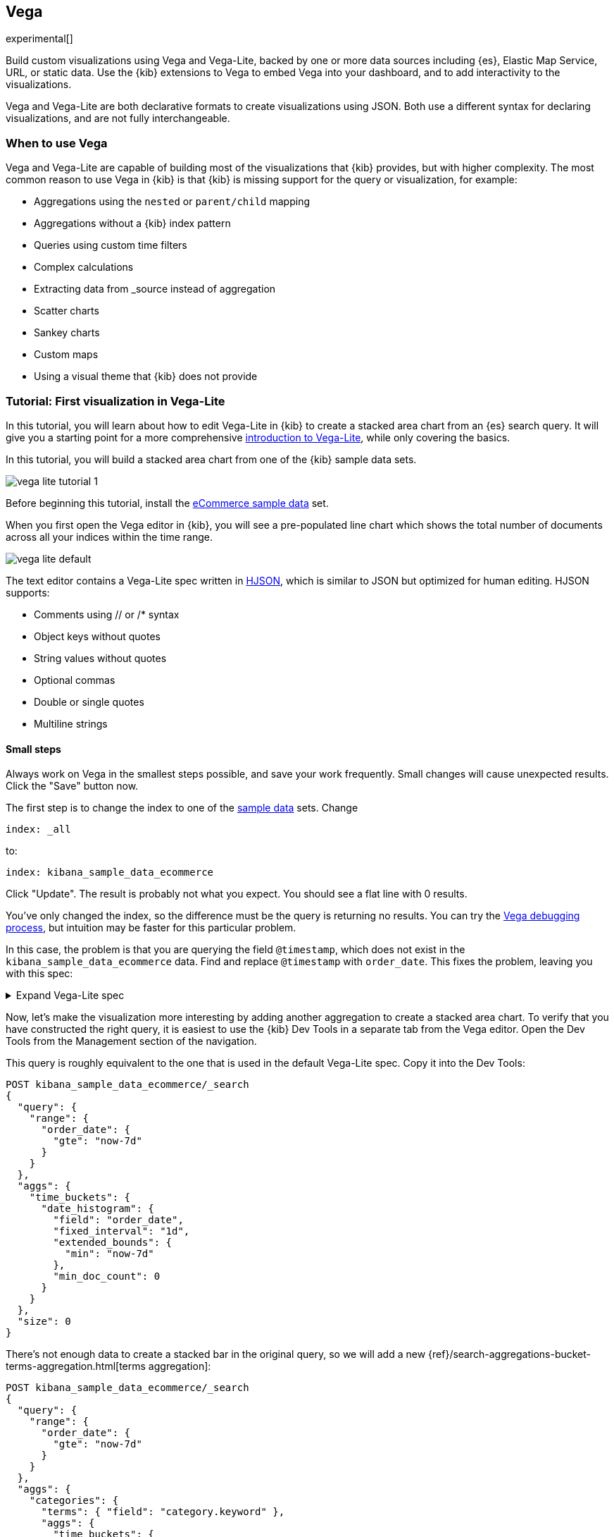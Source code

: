 [[vega-graph]]
== Vega

experimental[]

Build custom visualizations using Vega and Vega-Lite, backed by one or more
data sources including {es}, Elastic Map Service, URL,
or static data. Use the {kib} extensions to Vega to embed Vega into
your dashboard, and to add interactivity to the visualizations.

Vega and Vega-Lite are both declarative formats to create visualizations
using JSON. Both use a different syntax for declaring visualizations,
and are not fully interchangeable.

[float]
[[when-to-vega]]
=== When to use Vega

Vega and Vega-Lite are capable of building most of the visualizations
that {kib} provides, but with higher complexity. The most common reason
to use Vega in {kib} is that {kib} is missing support for the query or
visualization, for example:

* Aggregations using the `nested` or `parent/child` mapping
* Aggregations without a {kib} index pattern
* Queries using custom time filters
* Complex calculations
* Extracting data from _source instead of aggregation
* Scatter charts
* Sankey charts
* Custom maps
* Using a visual theme that {kib} does not provide

[[vega-lite-tutorial]]
=== Tutorial: First visualization in Vega-Lite

In this tutorial, you will learn about how to edit Vega-Lite in {kib} to create
a stacked area chart from an {es} search query. It will give you a starting point
for a more comprehensive
https://vega.github.io/vega-lite/tutorials/getting_started.html[introduction to Vega-Lite],
while only covering the basics.

In this tutorial, you will build a stacked area chart from one of the {kib} sample data
sets.

[role="screenshot"]
image::visualize/images/vega_lite_tutorial_1.png[]

Before beginning this tutorial, install the <<add-sample-data, eCommerce sample data>>
set.

When you first open the Vega editor in {kib}, you will see a pre-populated
line chart which shows the total number of documents across all your indices
within the time range.

[role="screenshot"]
image::visualize/images/vega_lite_default.png[]

The text editor contains a Vega-Lite spec written in https://hjson.github.io/[HJSON],
which is similar to JSON but optimized for human editing. HJSON supports:

* Comments using // or /* syntax
* Object keys without quotes
* String values without quotes
* Optional commas
* Double or single quotes
* Multiline strings

[float]
==== Small steps

Always work on Vega in the smallest steps possible, and save your work frequently.
Small changes will cause unexpected results. Click the "Save" button now.

The first step is to change the index to one of the <<add-sample-data, sample data>>
sets. Change

```yaml
index: _all
```

to:

```yaml
index: kibana_sample_data_ecommerce
```

Click "Update". The result is probably not what you expect. You should see a flat
line with 0 results.

You've only changed the index, so the difference must be the query is returning
no results. You can try the <<vega-browser-debugging-console, Vega debugging process>>,
but intuition may be faster for this particular problem.

In this case, the problem is that you are querying the field `@timestamp`,
which does not exist in the `kibana_sample_data_ecommerce` data. Find and replace
`@timestamp` with `order_date`. This fixes the problem, leaving you with this spec:

.Expand Vega-Lite spec
[%collapsible%closed]
====
[source,yaml]
----
{
  $schema: https://vega.github.io/schema/vega-lite/v4.json
  title: Event counts from ecommerce
  data: {
    url: {
      %context%: true
      %timefield%: order_date
      index: kibana_sample_data_ecommerce
      body: {
        aggs: {
          time_buckets: {
            date_histogram: {
              field: order_date
              interval: {%autointerval%: true}
              extended_bounds: {
                min: {%timefilter%: "min"}
                max: {%timefilter%: "max"}
              }
              min_doc_count: 0
            }
          }
        }
        size: 0
      }
    }
    format: {property: "aggregations.time_buckets.buckets" }
  }

  mark: line

  encoding: {
    x: {
      field: key
      type: temporal
      axis: { title: null }
    }
    y: {
      field: doc_count
      type: quantitative
      axis: { title: "Document count" }
    }
  }
}
----

====

Now, let's make the visualization more interesting by adding another aggregation
to create a stacked area chart. To verify that you have constructed the right
query, it is easiest to use the {kib} Dev Tools in a separate tab from the
Vega editor. Open the Dev Tools from the Management section of the navigation.

This query is roughly equivalent to the one that is used in the default
Vega-Lite spec. Copy it into the Dev Tools:

```js
POST kibana_sample_data_ecommerce/_search
{
  "query": {
    "range": {
      "order_date": {
        "gte": "now-7d"
      }
    }
  },
  "aggs": {
    "time_buckets": {
      "date_histogram": {
        "field": "order_date",
        "fixed_interval": "1d",
        "extended_bounds": {
          "min": "now-7d"
        },
        "min_doc_count": 0
      }
    }
  },
  "size": 0
}
```

There's not enough data to create a stacked bar in the original query, so we
will add a new
{ref}/search-aggregations-bucket-terms-aggregation.html[terms aggregation]:

```js
POST kibana_sample_data_ecommerce/_search
{
  "query": {
    "range": {
      "order_date": {
        "gte": "now-7d"
      }
    }
  },
  "aggs": {
    "categories": {
      "terms": { "field": "category.keyword" },
      "aggs": {
        "time_buckets": {
          "date_histogram": {
            "field": "order_date",
            "fixed_interval": "1d",
            "extended_bounds": {
              "min": "now-7d"
            },
            "min_doc_count": 0
          }
        }
      }
    }
  },
  "size": 0
}
```

You'll see that the response format looks different from the previous query:

```json
{
  "aggregations" : {
    "categories" : {
      "doc_count_error_upper_bound" : 0,
      "sum_other_doc_count" : 0,
      "buckets" : [{
        "key" : "Men's Clothing",
        "doc_count" : 1661,
        "time_buckets" : {
          "buckets" : [{
            "key_as_string" : "2020-06-30T00:00:00.000Z",
            "key" : 1593475200000,
            "doc_count" : 19
          }, {
            "key_as_string" : "2020-07-01T00:00:00.000Z",
            "key" : 1593561600000,
            "doc_count" : 71
          }]
        }
      }]
    }
  }
}
```

Now that we have data that we're happy with, it's time to convert from an
isolated {es} query into a query with {kib} integration. Looking at the
<<vega-queries, reference for writing {es} queries in Vega>>, you will
see the full list of special tokens that are used in this query, such
as `%context: true`. This query has also replaced `"fixed_interval": "1d"`
with `interval: {%autointerval%: true}`. Copy the final query into
your spec:

```yaml
  data: {
    url: {
      %context%: true
      %timefield%: order_date
      index: kibana_sample_data_ecommerce
      body: {
        aggs: {
          categories: {
            terms: { field: "category.keyword" }
            aggs: {
              time_buckets: {
                date_histogram: {
                  field: order_date
                  interval: {%autointerval%: true}
                  extended_bounds: {
                    min: {%timefilter%: "min"}
                    max: {%timefilter%: "max"}
                  }
                  min_doc_count: 0
                }
              }
            }
          }
        }
        size: 0
      }
    }
    format: {property: "aggregations.categories.buckets" }
  }
```

If you copy and paste that into your Vega-Lite spec, and click "Update",
you will see a warning saying `Infinite extent for field "key": [Infinity, -Infinity]`.
Let's use our <<vega-browser-debugging-console, Vega debugging skills>> to understand why.

Vega-Lite generates data using the names `source_0` and `data_0`. `source_0` contains
the results from the {es} query, and `data_0` contains the visually encoded results
which are shown in the chart. To debug this problem, you need to compare both.

To look at the source, open the browser dev tools console and type
`VEGA_DEBUG.view.data('source_0')`. You will see:

```js
[{
  doc_count: 454
  key: "Men's Clothing"
  time_buckets: {buckets: Array(57)}
  Symbol(vega_id): 12822
}, ...]
```

To compare to the visually encoded data, open the browser dev tools console and type
`VEGA_DEBUG.view.data('data_0')`. You will see:

```js
[{
  doc_count: 454
  key: NaN
  time_buckets: {buckets: Array(57)}
  Symbol(vega_id): 13879
}]
```

The issue seems to be that the `key` property is not being converted the right way,
which makes sense because the `key` is now `Men's Clothing` instead of a timestamp.

To fix this, try updating the `encoding` of your Vega-Lite spec to:

```yaml
  encoding: {
    x: {
      field: time_buckets.buckets.key
      type: temporal
      axis: { title: null }
    }
    y: {
      field: time_buckets.buckets.doc_count
      type: quantitative
      axis: { title: "Document count" }
    }
  }
```

This will show more errors, and you can inspect `VEGA_DEBUG.view.data('data_0')` to
understand why. This now shows:

```js
[{
  doc_count: 454
  key: "Men's Clothing"
  time_buckets: {buckets: Array(57)}
  time_buckets.buckets.doc_count: undefined
  time_buckets.buckets.key: null
  Symbol(vega_id): 14094
}]
```

It looks like the problem is that the `time_buckets` inner array is not being
extracted by Vega. The solution is to use a Vega-lite
https://vega.github.io/vega-lite/docs/flatten.html[flatten transformation], available in {kib} 7.9 and later.
If using an older version of Kibana, the flatten transformation is available in Vega
but not Vega-Lite.

Add this section in between the `data` and `encoding` section:

```yaml
  transform: [{
    flatten: ["time_buckets.buckets"]
  }]
```

This does not yet produce the results you expect. Inspect the transformed data
by typing `VEGA_DEBUG.view.data('data_0')` into the console again:

```js
[{
  doc_count: 453
  key: "Men's Clothing"
  time_bucket.buckets.doc_count: undefined
  time_buckets: {buckets: Array(57)}
  time_buckets.buckets: {
    key_as_string: "2020-06-30T15:00:00.000Z",
    key: 1593529200000,
    doc_count: 2
  }
  time_buckets.buckets.key: null
  Symbol(vega_id): 21564
}]
```

The debug view shows `undefined` values where you would expect to see numbers, and
the cause is that there are duplicate names which are confusing Vega-Lite. This can
be fixed by making this change to the `transform` and `encoding` blocks:

```yaml
  transform: [{
    flatten: ["time_buckets.buckets"],
    as: ["buckets"]
  }]

  mark: area

  encoding: {
    x: {
      field: buckets.key
      type: temporal
      axis: { title: null }
    }
    y: {
      field: buckets.doc_count
      type: quantitative
      axis: { title: "Document count" }
    }
    color: {
      field: key
      type: nominal
    }
  }
```

At this point, you have a stacked area chart that shows the top categories,
but the chart is still missing some common features that we expect from a {kib}
visualization. Let's add hover states and tooltips next.

Hover states are handled differently in Vega-Lite and Vega. In Vega-Lite this is
done using a concept called `selection`, which has many permutations that are not
covered in this tutorial. We will be adding a simple tooltip and hover state.

Because {kib} has enabled the https://vega.github.io/vega-lite/docs/tooltip.html[Vega tooltip plugin],
tooltips can be defined in several ways:

* Automatic tooltip based on the data, via `{ content: "data" }`
* Array of fields, like `[{ field: "key", type: "nominal" }]`
* Defining a custom Javascript object using the `calculate` transform

For the simple tooltip, add this to your encoding:

```yaml
  encoding: {
    tooltip: [{
      field: buckets.key
      type: temporal
      title: "Date"
    }, {
      field: key
      type: nominal
      title: "Category"
    }, {
      field: buckets.doc_count
      type: quantitative
      title: "Count"
    }]
  }
```

As you hover over the area series in your chart, a multi-line tooltip will
appear, but it won't indicate the nearest point that it's pointing to. To
indicate the nearest point, we need to add a second layer.

The first step is to remove the `mark: area` from your visualization.
Once you've removed the previous mark, add a composite mark at the end of
the Vega-Lite spec:

```yaml
  layer: [{
    mark: area
  }, {
    mark: point
  }]
```

You'll see that the points are not appearing to line up with the area chart,
and the reason is that the points are not being stacked. Change your Y encoding
to this:

```yaml
    y: {
      field: buckets.doc_count
      type: quantitative
      axis: { title: "Document count" }
      stack: true
    }
```

Now, we will add a `selection` block inside the point mark:

```yaml
  layer: [{
    mark: area
  }, {
    mark: point
    
    selection: {
      pointhover: {
        type: single
        on: mouseover
        clear: mouseout
        empty: none
        fields: ["buckets.key", "key"]
        nearest: true
      }
    }

    encoding: {
      size: {
        condition: {
          selection: pointhover
          value: 100
        }
        value: 5
      }
      fill: {
        condition: {
          selection: pointhover
          value: white
        }
      }
    }
  }]
```

Now that you've enabled a selection, try moving the mouse around the visualization
and seeing the points respond to the nearest position:

[role="screenshot"]
image::visualize/images/vega_lite_tutorial_2.png[]

The final result of this tutorial is this spec:

.Expand final Vega-Lite spec
[%collapsible%closed]
====
[source,yaml]
----
{
  $schema: https://vega.github.io/schema/vega-lite/v4.json
  title: Event counts from ecommerce
  data: {
    url: {
      %context%: true
      %timefield%: order_date
      index: kibana_sample_data_ecommerce
      body: {
        aggs: {
          categories: {
            terms: { field: "category.keyword" }
            aggs: {
              time_buckets: {
                date_histogram: {
                  field: order_date
                  interval: {%autointerval%: true}
                  extended_bounds: {
                    min: {%timefilter%: "min"}
                    max: {%timefilter%: "max"}
                  }
                  min_doc_count: 0
                }
              }
            }
          }
        }
        size: 0
      }
    }
    format: {property: "aggregations.categories.buckets" }
  }
  
  transform: [{
    flatten: ["time_buckets.buckets"]
    as: ["buckets"]
  }]

  encoding: {
    x: {
      field: buckets.key
      type: temporal
      axis: { title: null }
    }
    y: {
      field: buckets.doc_count
      type: quantitative
      axis: { title: "Document count" }
      stack: true
    }
    color: {
      field: key
      type: nominal
      title: "Category"
    }
    tooltip: [{
      field: buckets.key
      type: temporal
      title: "Date"
    }, {
      field: key
      type: nominal
      title: "Category"
    }, {
      field: buckets.doc_count
      type: quantitative
      title: "Count"
    }]
  }
  
  layer: [{
    mark: area
  }, {
    mark: point
    
    selection: {
      pointhover: {
        type: single
        on: mouseover
        clear: mouseout
        empty: none
        fields: ["buckets.key", "key"]
        nearest: true
      }
    }

    encoding: {
      size: {
        condition: {
          selection: pointhover
          value: 100
        }
        value: 5
      }
      fill: {
        condition: {
          selection: pointhover
          value: white
        }
      }
    }
  }]
}
----

====

[[vega-tutorial]]
=== Tutorial: Updating {kib} filters from Vega

In this tutorial you will build an area chart in Vega using an {es} search query,
and add a click handler and drag handler to update {kib} filters.
This tutorial is not a full https://vega.github.io/vega/tutorials/[Vega tutorial],
but will cover the basics of creating Vega visualizations into {kib}.

First, create an almost-blank Vega chart by pasting this into the editor:

```yaml
{
  $schema: "https://vega.github.io/schema/vega/v5.json"
  data: [{
    name: source_0
  }]
  
  scales: [{
    name: x
    type: time
    range: width
  }, {
    name: y
    type: linear
    range: height
  }]
  
  axes: [{
    orient: bottom
    scale: x
  }, {
    orient: left
    scale: y
  }]
  
  marks: [
    {
      type: area
      from: {
        data: source_0
      }
      encode: {
        update: {
        }
      }
    }
  ]
}
```

Despite being almost blank, this Vega spec still contains the minimum requirements:

* Data
* Scales
* Marks
* (optional) Axes

Next, add a valid {es} search query in the `data` block:

```yaml
  data: [
    {
      name: source_0
      url: {
        %context%: true
        %timefield%: order_date
        index: kibana_sample_data_ecommerce
        body: {
          aggs: {
            time_buckets: {
              date_histogram: {
                field: order_date
                fixed_interval: "3h"
                extended_bounds: {
                  min: {%timefilter%: "min"}
                  max: {%timefilter%: "max"}
                }
                min_doc_count: 0
              }
            }
          }
          size: 0
        }
      }
      format: { property: "aggregations.time_buckets.buckets" }
    }
  ]
```

Click "Update", and nothing will change in the visualization. The first step
is to change the X and Y scales based on the data:

```yaml
  scales: [{
    name: x
    type: time
    range: width
    domain: {
      data: source_0
      field: key
    }
  }, {
    name: y
    type: linear
    range: height
    domain: {
      data: source_0
      field: doc_count
    }
  }]
```

Click "Update", and you will see that the X and Y axes are now showing labels based
on the real data.

Next, encode the fields `key` and `doc_count` as the X and Y values:

```yaml
  marks: [
    {
      type: area
      from: {
        data: source_0
      }
      encode: {
        update: {
          x: {
            scale: x
            field: key
          }
          y: {
            scale: y
            value: 0
          }
          y2: {
            scale: y
            field: doc_count
          }
        }
      }
    }
  ]
```

Click "Update" and you will get a basic area chart:

[role="screenshot"]
image::visualize/images/vega_tutorial_3.png[]

Next, add a new block to the `marks` section. This will show clickable points to filter for a specific
date:

```yaml
  {
    name: point
    type: symbol
    style: ["point"]
    from: {
      data: source_0
    }
    encode: {
      update: {
        x: {
          scale: x
          field: key
        }
        y: {
          scale: y
          field: doc_count
        }
        size: {
          value: 100
        }
        fill: {
          value: black
        }
      }
    }
  }
```

Next, we will create a Vega signal to make the points clickable. You can access
the clicked `datum` in the expression used to update. In this case, you want
clicks on points to add a time filter with the 3-hour interval defined above.

```yaml
  signals: [
    {
      name: point_click
      on: [{
        events: {
          source: scope
          type: click
          markname: point
        }
        update: '''kibanaSetTimeFilter(datum.key, datum.key + 3 * 60 * 60 * 1000)'''
      }]
    }
  ]
```

This event is using the {kib} custom function `kibanaSetTimeFilter` to generate a filter that
gets applied to the entire dashboard on click.

The mouse cursor does not currently indicate that the chart is interactive. Find the `marks` section,
and update the mark named `point` by adding `cursor: { value: "pointer" }` to
the `encoding` section like this:

```yaml
  {
    name: point
    type: symbol
    style: ["point"]
    from: {
      data: source_0
    }
    encode: {
      update: {
        ...
        cursor: { value: "pointer" }
      }
    }
  }
```

Next, we will add a drag interaction which will allow the user to narrow into
a specific time range in the visualization. This will require adding more signals, and
adding a rectangle overlay:

[role="screenshot"]
image::visualize/images/vega_tutorial_4.png[]

The first step is to add a new `signal` to track the X position of the cursor:

```yaml
    {
      name: currentX
      value: -1
      on: [{
        events: {
          type: mousemove
          source: view
        },
        update: "clamp(x(), 0, width)"
      }, {
        events: {
          type: mouseout
          source: view
        }
        update: "-1"
      }]
    }
```

Now add a new `mark` to indicate the current cursor position:

```yaml
    {
      type: rule
      interactive: false
      encode: {
        update: {
          y: {value: 0}
          y2: {signal: "height"}
          stroke: {value: "gray"}
          strokeDash: {
            value: [2, 1]
          }
          x: {signal: "max(currentX,0)"}
          defined: {signal: "currentX > 0"}
        }
      }
    }
```

Next, add a signal to track the current selected range, which will update
until the user releases the mouse button or uses the escape key:


```yaml
    {
      name: selected
      value: [0, 0]
      on: [{
        events: {
          type: mousedown
          source: view
        }
        update: "[clamp(x(), 0, width), clamp(x(), 0, width)]"
      }, {
        events: {
          type: mousemove
          source: window
          consume: true
          between: [{
            type: mousedown
            source: view
          }, {
            merge: [{
              type: mouseup
              source: window
            }, {
              type: keydown
              source: window
              filter: "event.key === 'Escape'"
            }]
          }]
        }
        update: "[selected[0], clamp(x(), 0, width)]"
      }, {
        events: {
          type: keydown
          source: window
          filter: "event.key === 'Escape'"
        }
        update: "[0, 0]"
      }]
    }
```

Now that there is a signal which tracks the time range from the user, we need to indicate
the range visually by adding a new mark which only appears conditionally:

```yaml
    {
      type: rect
      name: selectedRect
      encode: {
        update: {
          height: {signal: "height"}
          fill: {value: "#333"}
          fillOpacity: {value: 0.2}
          x: {signal: "selected[0]"}
          x2: {signal: "selected[1]"}
          defined: {signal: "selected[0] !== selected[1]"}
        }
      }
    }
```

Finally, add a new signal which will update the {kib} time filter when the mouse is released while
dragging:

```yaml
    {
      name: applyTimeFilter
      value: null
      on: [{
        events: {
          type: mouseup
          source: view
        }
        update: '''selected[0] !== selected[1] ? kibanaSetTimeFilter(
               invert('x',selected[0]),
               invert('x',selected[1])) : null'''
      }]
    }
```

Putting this all together, your visualization now supports the main features of
standard visualizations in {kib}, but with the potential to add even more control.
The final Vega spec for this tutorial is here:

.Expand final Vega spec
[%collapsible%closed]
====
[source,yaml]
----
{
  $schema: "https://vega.github.io/schema/vega/v5.json"
  data: [
    {
      name: source_0
      url: {
        %context%: true
        %timefield%: order_date
        index: kibana_sample_data_ecommerce
        body: {
          aggs: {
            time_buckets: {
              date_histogram: {
                field: order_date
                fixed_interval: "3h"
                extended_bounds: {
                  min: {%timefilter%: "min"}
                  max: {%timefilter%: "max"}
                }
                min_doc_count: 0
              }
            }
          }
          size: 0
        }
      }
      format: { property: "aggregations.time_buckets.buckets" }
    }
  ]
  
  scales: [{
    name: x
    type: time
    range: width
    domain: {
      data: source_0
      field: key
    }
  }, {
    name: y
    type: linear
    range: height
    domain: {
      data: source_0
      field: doc_count
    }
  }]
  
  axes: [{
    orient: bottom
    scale: x
  }, {
    orient: left
    scale: y
  }]
  
  marks: [
    {
      type: area
      from: {
        data: source_0
      }
      encode: {
        update: {
          x: {
            scale: x
            field: key
          }
          y: {
            scale: y
            value: 0
          }
          y2: {
            scale: y
            field: doc_count
          }
        }
      }
    },
    {
      name: point
      type: symbol
      style: ["point"]
      from: {
        data: source_0
      }
      encode: {
        update: {
          x: {
            scale: x
            field: key
          }
          y: {
            scale: y
            field: doc_count
          }
          size: {
            value: 100
          }
          fill: {
            value: black
          }
          cursor: { value: "pointer" }
        }
      }
    },
    {
      type: rule
      interactive: false
      encode: {
        update: {
          y: {value: 0}
          y2: {signal: "height"}
          stroke: {value: "gray"}
          strokeDash: {
            value: [2, 1]
          }
          x: {signal: "max(currentX,0)"}
          defined: {signal: "currentX > 0"}
        }
      }
    },
    {
      type: rect
      name: selectedRect
      encode: {
        update: {
          height: {signal: "height"}
          fill: {value: "#333"}
          fillOpacity: {value: 0.2}
          x: {signal: "selected[0]"}
          x2: {signal: "selected[1]"}
          defined: {signal: "selected[0] !== selected[1]"}
        }
      }
    }
  ]
  
  signals: [
    {
      name: point_click
      on: [{
        events: {
          source: scope
          type: click
          markname: point
        }
        update: '''kibanaSetTimeFilter(datum.key, datum.key + 3 * 60 * 60 * 1000)'''
      }]
    }
    {
      name: currentX
      value: -1
      on: [{
        events: {
          type: mousemove
          source: view
        },
        update: "clamp(x(), 0, width)"
      }, {
        events: {
          type: mouseout
          source: view
        }
        update: "-1"
      }]
    }
    {
      name: selected
      value: [0, 0]
      on: [{
        events: {
          type: mousedown
          source: view
        }
        update: "[clamp(x(), 0, width), clamp(x(), 0, width)]"
      }, {
        events: {
          type: mousemove
          source: window
          consume: true
          between: [{
            type: mousedown
            source: view
          }, {
            merge: [{
              type: mouseup
              source: window
            }, {
              type: keydown
              source: window
              filter: "event.key === 'Escape'"
            }]
          }]
        }
        update: "[selected[0], clamp(x(), 0, width)]"
      }, {
        events: {
          type: keydown
          source: window
          filter: "event.key === 'Escape'"
        }
        update: "[0, 0]"
      }]
    }
    {
      name: applyTimeFilter
      value: null
      on: [{
        events: {
          type: mouseup
          source: view
        }
        update: '''selected[0] !== selected[1] ? kibanaSetTimeFilter(
               invert('x',selected[0]),
               invert('x',selected[1])) : null'''
      }]
    }
  ]
}

----
====

[[vega-reference]]
=== Reference for {kib} extensions

{kib} has extended Vega and Vega-Lite with extensions that support:

* Default height and width
* Default theme to match {kib}
* Writing {es} queries using the time range and filters from dashboards
* Using the Elastic Map Service in Vega maps
* Additional tooltip styling
* Advanced setting to enable URL loading from any domain
* Limited debugging support using the browser dev tools
* (Vega only) Expression functions which can update the time range and dashboard filters

[[vega-sizing-and-positioning]]
==== Default height and width

By default, Vega visualizations use the `autosize = { type: 'fit', contains: 'padding' }` layout.
`fit` uses all available space, ignores `width` and `height` values,
and respects the padding values. To override this behavior, change the
`autosize` value.

[[vega-theme]]
==== Default theme to match {kib}

{kib} registers a default https://vega.github.io/vega/docs/schemes/[Vega color scheme]
with the id `elastic`, and sets a default color for each `mark` type.
Override it by providing a different `stroke`, `fill`, or `color` (Vega-Lite) value.

[[vega-queries]]
==== Writing {es} queries in Vega

experimental[] {kib} extends the Vega https://vega.github.io/vega/docs/data/[data] elements
with support for direct {es} queries specified as a `url`.

Because of this, {kib} is **unable to support dynamically loaded data**,
which would otherwise work in Vega. All data is fetched before it's passed to
the Vega renderer.

To define an {es} query in Vega, set the `url` to an object. {kib} will parse
the object looking for special tokens that allow your query to integrate with {kib}.
These tokens are:

* `%context%: true`: Set at the top level, and replaces the `query` section with filters from dashboard
* `%timefield%: <name>`: Set at the top level, integrates the query with the dashboard time filter
* `{%timefilter%: true}`: Replaced by an {es} range query with upper and lower bounds
* `{%timefilter%: "min" | "max"}`: Replaced only by the upper or lower bounds
* `{%timefilter: true, shift: -1, unit: 'hour'}`: Generates a time range query one hour in the past
* `{%autointerval%: true}`: Replaced by the string which contains the automatic {kib} time interval, such as `1h`
* `{%autointerval%: 10}`: Replaced by a string which is approximately dividing the time into 10 ranges, allowing
  you to influence the automatic interval
* `"%dashboard_context-must_clause%"`: String replaced by object containing filters
* `"%dashboard_context-filter_clause%"`: String replaced by an object containing filters
* `"%dashboard_context-must_not_clause%"`: String replaced by an object containing filters

Putting this together, an example query that counts the number of documents in 
a specific index:

[source,yaml]
----
// An object instead of a string for the URL value
// is treated as a context-aware Elasticsearch query.
url: {
  // Specify the time filter.
  %timefield%: @timestamp
  // Apply dashboard context filters when set
  %context%: true

  // Which indexes to search
  index: kibana_sample_data_logs
  // The body element may contain "aggs" and "query" keys
  body: {
    aggs: {
      time_buckets: {
        date_histogram: {
          // Use date histogram aggregation on @timestamp field
          field: @timestamp <1>
          // interval value will depend on the time filter
          // Use an integer to set approximate bucket count
          interval: { %autointerval%: true }
          // Make sure we get an entire range, even if it has no data
          extended_bounds: {
            min: { %timefilter%: "min" }
            max: { %timefilter%: "max" }
          }
          // Use this for linear (e.g. line, area) graphs
          // Without it, empty buckets will not show up
          min_doc_count: 0
        }
      }
    }
    // Speed up the response by only including aggregation results
    size: 0
  }
}
----

<1> `@timestamp` &mdash; Filters the time range and breaks it into histogram
buckets.

The full result includes the following structure:

[source,yaml]
----
{
  "aggregations": {
    "time_buckets": {
      "buckets": [{
          "key_as_string": "2015-11-30T22:00:00.000Z",
          "key": 1448920800000,<1>
          "doc_count": 28
        }, {
          "key_as_string": "2015-11-30T23:00:00.000Z",
          "key": 1448924400000, <1>
          "doc_count": 330
        }, ...
----

<1> `"key"` &mdash; The unix timestamp you can use without conversions by the
Vega date expressions.

For most visualizations, you only need the list of bucket values. To focus on
only the data you need, use `format: {property: "aggregations.time_buckets.buckets"}`.

Specify a query with individual range and dashboard context. The query is
equivalent to `"%context%": true, "%timefield%": "@timestamp"`,
except that the time range is shifted back by 10 minutes:

[source,yaml]
----
{
  body: {
    query: {
      bool: {
        must: [
          // This string will be replaced
          // with the auto-generated "MUST" clause
          "%dashboard_context-must_clause%"
          {
            range: {
              // apply timefilter (upper right corner)
              // to the @timestamp variable
              @timestamp: {
                // "%timefilter%" will be replaced with
                // the current values of the time filter
                // (from the upper right corner)
                "%timefilter%": true
                // Only work with %timefilter%
                // Shift current timefilter by 10 units back
                shift: 10
                // week, day (default), hour, minute, second
                unit: minute
              }
            }
          }
        ]
        must_not: [
          // This string will be replaced with
          // the auto-generated "MUST-NOT" clause
          "%dashboard_context-must_not_clause%"
        ]
        filter: [
          // This string will be replaced
          // with the auto-generated "FILTER" clause
          "%dashboard_context-filter_clause%"
        ]
      }
    }
  }
}
----

NOTE: When using `"%context%": true` or defining a value for `"%timefield%"` the body cannot contain a query. To customize the query within the VEGA specification (e.g. add an additional filter, or shift the timefilter), define your query and use the placeholders as in the example above. The placeholders will be replaced by the actual context of the dashboard or visualization once parsed.

The `"%timefilter%"` can also be used to specify a single min or max
value. The date_histogram's `extended_bounds` can be set
with two values - min and max. Instead of hardcoding a value, you may
use `"min": {"%timefilter%": "min"}`, which will be replaced with the
beginning of the current time range. The `shift` and `unit` values are
also supported. The `"interval"` can also be set dynamically, depending
on the currently picked range: `"interval": {"%autointerval%": 10}` will
try to get about 10-15 data points (buckets).

[float]
[[vega-esmfiles]]
=== Access Elastic Map Service files

experimental[] Access the Elastic Map Service files via the same mechanism:

[source,yaml]
----
url: {
  // "type" defaults to "elasticsearch" otherwise
  type: emsfile
  // Name of the file, exactly as in the Region map visualization
  name: World Countries
}
// The result is a geojson file, get its features to use
// this data source with the "shape" marks
// https://vega.github.io/vega/docs/marks/shape/
format: {property: "features"}
----

To enable Maps, the graph must specify `type=map` in the host
configuration:

[source,yaml]
----
{
  "config": {
    "kibana": {
      "type": "map",

      // Initial map position
      "latitude": 40.7,   // default 0
      "longitude": -74,   // default 0
      "zoom": 7,          // default 2

      // defaults to "default". Use false to disable base layer.
      "mapStyle": false,

      // default 0
      "minZoom": 5,

      // defaults to the maximum for the given style,
      // or 25 when base is disabled
      "maxZoom": 13,

      // defaults to true, shows +/- buttons to zoom in/out
      "zoomControl": false,

      // Defaults to 'false', disables mouse wheel zoom. If set to
      // 'true', map may zoom unexpectedly while scrolling dashboard
      "scrollWheelZoom": false,

      // When false, repaints on each move frame.
      // Makes the graph slower when moving the map
      "delayRepaint": true, // default true
    }
  },
  /* the rest of Vega JSON */
}
----

The visualization automatically injects a `"projection"`, which you can use to
calculate the position of all geo-aware marks.
Additionally, you can use `latitude`, `longitude`, and `zoom` signals.
These signals can be used in the graph, or can be updated to modify the
position of the map.

[float]
[[vega-tooltip]]
==== Additional tooltip styling

{kib} has installed the https://vega.github.io/vega-lite/docs/tooltip.html[Vega tooltip plugin],
so tooltips can be defined in the ways documented there. Beyond that, {kib} also supports
a configuration option for changing the tooltip position and padding:

```js
{
  config: {
    kibana: {
      tooltips: {
        position: 'top',
        padding: 15
      }
    }
  }
}
```

[[vega-url-loading]]
==== Advanced setting to enable URL loading from any domain

Vega can load data from any URL, but this is disabled by default in {kib}. 
To change this, set `vis_type_vega.enableExternalUrls: true` in `kibana.yml`,
then restart {kib}.

[[vega-inspector]]
==== Vega Inspector
Use the contextual *Inspect* tool to gain insights into different elements. 
For Vega visualizations, there are two different views: *Request* and *Vega debug*.

===== Inspect Elasticsearch requests

Vega uses the {ref}/search-search.html[{es} search API] to get documents and aggregation 
results from {es}. To troubleshoot these requests, click *Inspect*, which shows the most recent requests. 
In case your specification has more than one request, you can switch between the views using the *View* dropdown.

[role="screenshot"]
image::visualize/images/vega_tutorial_inspect_requests.png[]

===== Vega debugging

In most cases to debug Vega, we recommend use the *Inspector > Vega debug*. 
Currently using this view you can inspect the following runtime data: *Data Sets* and *Signal Values*. 
 
The data that we visualize on these tabs we read from the 
https://vega.github.io/vega/docs/api/debugging/#scope[runtime scope]. 

[role="screenshot"]
image::visualize/images/vega_tutorial_inspect_data_sets.png[]

Sometimes to debug more complex specs you need access to the `view` variable.  
To debug such cases please see <<vega-browser-debugging-console, Vega browser debugging process>>

===== Asking for help with a Vega spec

Because of the dynamic nature of the data in {es}, it is hard to help you with 
Vega specs unless you can share a dataset. To do this, click *Inspect*, select the *Vega debug* view,
then select the *Spec* tab:

[role="screenshot"]
image::visualize/images/vega_tutorial_getting_help.png[]

To copy the response, click *Copy to clipboard*. Paste the copied data to 
https://gist.github.com/[gist.github.com], possibly with a .json extension. Use the [raw] button, 
and share that when asking for help.

[[vega-browser-debugging-console]]
==== Browser debugging console

experimental[] Use browser debugging tools (for example, F12 or Ctrl+Shift+J in Chrome) to
inspect the `VEGA_DEBUG` variable:

* `view` &mdash; Access to the Vega View object. See https://vega.github.io/vega/docs/api/debugging/[Vega Debugging Guide]
on how to inspect data and signals at runtime. For Vega-Lite,
`VEGA_DEBUG.view.data('source_0')` gets the pre-transformed data, and `VEGA_DEBUG.view.data('data_0')`
gets the encoded data. For Vega, it uses the data name as defined in your Vega spec.

* `vega_spec` &mdash; Vega JSON graph specification after some modifications by {kib}. In case
of Vega-Lite, this is the output of the Vega-Lite compiler.

* `vegalite_spec` &mdash; If this is a Vega-Lite graph, JSON specification of the graph before
Vega-Lite compilation.

[float]
[[vega-expression-functions]]
==== (Vega only) Expression functions which can update the time range and dashboard filters

{kib} has extended the Vega expression language with these functions:

```js
/**
  * @param {object} query Elastic Query DSL snippet, as used in the query DSL editor
  * @param {string} [index] as defined in Kibana, or default if missing
  */
kibanaAddFilter(query, index)

/**
  * @param {object} query Elastic Query DSL snippet, as used in the query DSL editor
  * @param {string} [index] as defined in Kibana, or default if missing
  */
kibanaRemoveFilter(query, index)

kibanaRemoveAllFilters()

/**
  * Update dashboard time filter to the new values
  * @param {number|string|Date} start
  * @param {number|string|Date} end
  */
kibanaSetTimeFilter(start, end)
```

[float]
[[vega-additional-configuration-options]]
==== Additional configuration options

[source,yaml]
----
{
  config: {
    kibana: {
      // Placement of the Vega-defined signal bindings.
      // Can be `left`, `right`, `top`, or `bottom` (default).
      controlsLocation: top
      // Can be `vertical` or `horizontal` (default).
      controlsDirection: vertical
      // If true, hides most of Vega and Vega-Lite warnings
      hideWarnings: true
      // Vega renderer to use: `svg` or `canvas` (default)
      renderer: canvas
    }
  }
}
----


[[vega-notes]]
[[vega-useful-links]]
=== Resources and examples

experimental[] To learn more about Vega and Vega-Lite, refer to the resources and examples.

==== Vega editor
The https://vega.github.io/editor/[Vega Editor] includes examples for Vega & Vega-Lite, but does not support any
{kib}-specific features like {es} requests and interactive base maps.

==== Vega-Lite resources
* https://vega.github.io/vega-lite/tutorials/getting_started.html[Tutorials]
* https://vega.github.io/vega-lite/docs/[Docs]
* https://vega.github.io/vega-lite/examples/[Examples]

==== Vega resources
* https://vega.github.io/vega/tutorials/[Tutorials]
* https://vega.github.io/vega/docs/[Docs]
* https://vega.github.io/vega/examples/[Examples]

TIP: When you use the examples in {kib}, you may
need to modify the "data" section to use absolute URL. For example,
replace `"url": "data/world-110m.json"` with
`"url": "https://vega.github.io/editor/data/world-110m.json"`.
